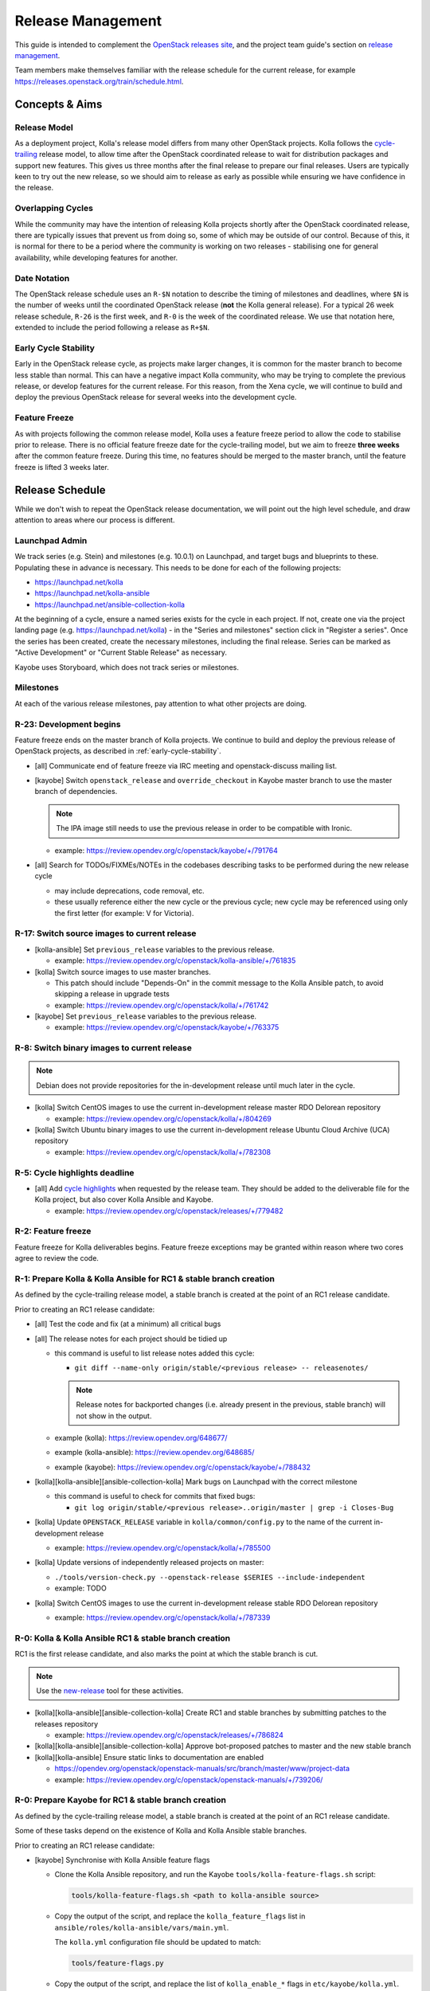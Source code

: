 ==================
Release Management
==================

This guide is intended to complement the `OpenStack releases site
<https://releases.openstack.org/>`__, and the project team guide's section on
`release management
<https://docs.openstack.org/project-team-guide/release-management.html>`__.

Team members make themselves familiar with the release schedule for the current
release, for example https://releases.openstack.org/train/schedule.html.

Concepts & Aims
===============

Release Model
-------------

As a deployment project, Kolla's release model differs from many other
OpenStack projects. Kolla follows the `cycle-trailing
<https://docs.openstack.org/project-team-guide/release-management.html#trailing-the-common-cycle>`__
release model, to allow time after the OpenStack coordinated release to wait
for distribution packages and support new features. This gives us three months
after the final release to prepare our final releases. Users are typically keen
to try out the new release, so we should aim to release as early as possible
while ensuring we have confidence in the release.

Overlapping Cycles
------------------

While the community may have the intention of releasing Kolla projects shortly
after the OpenStack coordinated release, there are typically issues that
prevent us from doing so, some of which may be outside of our control. Because
of this, it is normal for there to be a period where the community is working
on two releases - stabilising one for general availability, while developing
features for another.

Date Notation
-------------

The OpenStack release schedule uses an ``R-$N`` notation to describe the
timing of milestones and deadlines, where ``$N`` is the number of weeks until
the coordinated OpenStack release (**not** the Kolla general release). For a
typical 26 week release schedule, ``R-26`` is the first week, and ``R-0`` is
the week of the coordinated release. We use that notation here, extended to
include the period following a release as ``R+$N``.

.. _early-cycle-stability:

Early Cycle Stability
---------------------

Early in the OpenStack release cycle, as projects make larger changes, it is
common for the master branch to become less stable than normal. This can have a
negative impact Kolla community, who may be trying to complete the previous
release, or develop features for the current release. For this reason, from the
Xena cycle, we will continue to build and deploy the previous OpenStack release
for several weeks into the development cycle.

Feature Freeze
--------------

As with projects following the common release model, Kolla uses a feature
freeze period to allow the code to stabilise prior to release. There is no
official feature freeze date for the cycle-trailing model, but we aim to
freeze **three weeks** after the common feature freeze. During this time, no
features should be merged to the master branch, until the feature freeze is
lifted 3 weeks later.

Release Schedule
================

While we don't wish to repeat the OpenStack release documentation, we will
point out the high level schedule, and draw attention to areas where our
process is different.

Launchpad Admin
---------------

We track series (e.g. Stein) and milestones (e.g. 10.0.1) on Launchpad, and
target bugs and blueprints to these. Populating these in advance is necessary.
This needs to be done for each of the following projects:

* https://launchpad.net/kolla

* https://launchpad.net/kolla-ansible

* https://launchpad.net/ansible-collection-kolla

At the beginning of a cycle, ensure a named series exists for the cycle in each
project. If not, create one via the project landing page (e.g.
https://launchpad.net/kolla) - in the "Series and milestones" section click in
"Register a series". Once the series has been created, create the necessary
milestones, including the final release. Series can be marked as "Active
Development" or "Current Stable Release" as necessary.

Kayobe uses Storyboard, which does not track series or milestones.

Milestones
----------

At each of the various release milestones, pay attention to what other projects
are doing.

R-23: Development begins
------------------------

Feature freeze ends on the master branch of Kolla projects. We continue to
build and deploy the previous release of OpenStack projects, as described in
:ref:`early-cycle-stability`.

* [all] Communicate end of feature freeze via IRC meeting and openstack-discuss
  mailing list.

* [kayobe] Switch ``openstack_release`` and ``override_checkout`` in Kayobe
  master branch to use the master branch of dependencies.

  .. note:: The IPA image still needs to use the previous release in order to
            be compatible with Ironic.

  * example: https://review.opendev.org/c/openstack/kayobe/+/791764

* [all] Search for TODOs/FIXMEs/NOTEs in the codebases describing tasks to be
  performed during the new release cycle

  * may include deprecations, code removal, etc.

  * these usually reference either the new cycle or the previous cycle;
    new cycle may be referenced using only the first letter (for example: V
    for Victoria).

R-17: Switch source images to current release
---------------------------------------------

* [kolla-ansible] Set ``previous_release`` variables to the previous release.

  * example: https://review.opendev.org/c/openstack/kolla-ansible/+/761835

* [kolla] Switch source images to use master branches.

  * This patch should include "Depends-On" in the commit message to the Kolla
    Ansible patch, to avoid skipping a release in upgrade tests
  * example: https://review.opendev.org/c/openstack/kolla/+/761742

* [kayobe] Set ``previous_release`` variables to the previous release.

  * example: https://review.opendev.org/c/openstack/kayobe/+/763375

R-8: Switch binary images to current release
--------------------------------------------

.. note:: Debian does not provide repositories for the in-development release
          until much later in the cycle.

* [kolla] Switch CentOS images to use the current in-development release
  master RDO Delorean repository

  * example: https://review.opendev.org/c/openstack/kolla/+/804269

* [kolla] Switch Ubuntu binary images to use the current in-development release
  Ubuntu Cloud Archive (UCA) repository

  * example: https://review.opendev.org/c/openstack/kolla/+/782308

R-5: Cycle highlights deadline
------------------------------

* [all] Add `cycle highlights
  <https://docs.openstack.org/project-team-guide/release-management.html#cycle-highlights>`__
  when requested by the release team. They should be added to the deliverable
  file for the Kolla project, but also cover Kolla Ansible and Kayobe.

  * example: https://review.opendev.org/c/openstack/releases/+/779482

R-2: Feature freeze
-------------------

Feature freeze for Kolla deliverables begins. Feature freeze exceptions may be
granted within reason where two cores agree to review the code.

R-1: Prepare Kolla & Kolla Ansible for RC1 & stable branch creation
-------------------------------------------------------------------

As defined by the cycle-trailing release model, a stable branch is created at
the point of an RC1 release candidate.

Prior to creating an RC1 release candidate:

* [all] Test the code and fix (at a minimum) all critical bugs

* [all] The release notes for each project should be tidied up

  * this command is useful to list release notes added this cycle:

    * ``git diff --name-only origin/stable/<previous release> --
      releasenotes/``

    .. note::
       Release notes for backported changes (i.e. already present in the previous,
       stable branch) will not show in the output.

  * example (kolla): https://review.opendev.org/648677/

  * example (kolla-ansible): https://review.opendev.org/648685/

  * example (kayobe): https://review.opendev.org/c/openstack/kayobe/+/788432

* [kolla][kolla-ansible][ansible-collection-kolla] Mark bugs on Launchpad with
  the correct milestone

  * this command is useful to check for commits that fixed bugs:

    * ``git log origin/stable/<previous release>..origin/master | grep -i
      Closes-Bug``

* [kolla] Update ``OPENSTACK_RELEASE`` variable in ``kolla/common/config.py``
  to the name of the current in-development release

  * example: https://review.opendev.org/c/openstack/kolla/+/785500

* [kolla] Update versions of independently released projects on master:

  * ``./tools/version-check.py --openstack-release $SERIES
    --include-independent``

  * example: TODO

* [kolla] Switch CentOS images to use the current in-development release
  stable RDO Delorean repository

  * example: https://review.opendev.org/c/openstack/kolla/+/787339

R-0: Kolla & Kolla Ansible RC1 & stable branch creation
-------------------------------------------------------

RC1 is the first release candidate, and also marks the point at which the
stable branch is cut.

.. note::

   Use the `new-release
   <https://releases.openstack.org/reference/using.html#using-new-release-command>`__
   tool for these activities.

* [kolla][kolla-ansible][ansible-collection-kolla] Create RC1 and stable
  branches by submitting patches to the releases repository

  * example: https://review.opendev.org/c/openstack/releases/+/786824

* [kolla][kolla-ansible][ansible-collection-kolla] Approve bot-proposed patches
  to master and the new stable branch

* [kolla][kolla-ansible] Ensure static links to documentation are enabled

  * https://opendev.org/openstack/openstack-manuals/src/branch/master/www/project-data

  * example: https://review.opendev.org/c/openstack/openstack-manuals/+/739206/

R-0: Prepare Kayobe for RC1 & stable branch creation
----------------------------------------------------

As defined by the cycle-trailing release model, a stable branch is created at
the point of an RC1 release candidate.

Some of these tasks depend on the existence of Kolla and Kolla Ansible stable
branches.

Prior to creating an RC1 release candidate:

* [kayobe] Synchronise with Kolla Ansible feature flags

  * Clone the Kolla Ansible repository, and run the Kayobe
    ``tools/kolla-feature-flags.sh`` script:

    .. code-block:: console

       tools/kolla-feature-flags.sh <path to kolla-ansible source>

  * Copy the output of the script, and replace the ``kolla_feature_flags`` list
    in ``ansible/roles/kolla-ansible/vars/main.yml``.

    The ``kolla.yml`` configuration file should be updated to match:

    .. code-block:: console

       tools/feature-flags.py

  * Copy the output of the script, and replace the list of ``kolla_enable_*``
    flags in ``etc/kayobe/kolla.yml``.

  * example: https://review.opendev.org/c/openstack/kayobe/+/787775

* [kayobe] Synchronise with Kolla Ansible inventory

  Clone the Kolla Ansible repository, and copy across any relevant changes. The
  Kayobe inventory is based on the ``ansible/inventory/multinode`` inventory,
  but split into 3 parts - top-level, components and services.

  * The top level inventory template is
    ``ansible/roles/kolla-ansible/templates/overcloud-top-level.j2``. It is
    heavily templated, and does not typically need to be changed. Look out for
    changes in the ``multinode`` inventory before the ``[baremetal]`` group.

  * The components inventory template is
    ``ansible/roles/kolla-ansible/templates/overcloud-components.j2``.

    This includes groups in the ``multinode`` inventory from the
    ``[baremetal]`` group down to the following text::

        # Additional control implemented here. These groups allow you to control which
        # services run on which hosts at a per-service level.

  * The services inventory template is
    ``ansible/roles/kolla-ansible/templates/overcloud-services.j2``.

    This includes groups in the ``multinode`` inventory from the following text to
    the end of the file::

        # Additional control implemented here. These groups allow you to control which
        # services run on which hosts at a per-service level.

    There are some small changes in this section which should be maintained.

  * example: https://review.opendev.org/c/openstack/kayobe/+/787775

* [kayobe] Update dependencies to upcoming release

  Prior to the release, we update the dependencies and upper constraints on the
  master branch to use the upcoming release. This is now quite easy to do,
  following the introduction of the ``openstack_release`` variable.

  * example: https://review.opendev.org/c/openstack/kayobe/+/787923

* [kayobe] Synchronise kayobe-config

  Ensure that configuration defaults in ``kayobe-config`` are in sync with
  those under ``etc/kayobe`` in ``kayobe``. This can be done via:

  .. code-block:: console

     cp -aR kayobe/etc/kayobe/* kayobe-config/etc/kayobe

  Commit the changes and submit for review.

  * example: https://review.opendev.org/c/openstack/kayobe-config/+/787924

* [kayobe] Synchronise kayobe-config-dev

  Ensure that configuration defaults in ``kayobe-config-dev`` are in sync with
  those in ``kayobe-config``. This requires a little more care, since some
  configuration options have been changed from the defaults. Choose a method to
  suit you and be careful not to lose any configuration.

  Commit the changes and submit for review.

  * example: https://review.opendev.org/c/openstack/kayobe-config-dev/+/788426

R+1: Kayobe RC1 & stable branch creation
----------------------------------------

RC1 is the first release candidate, and also marks the point at which the
stable branch is cut.

.. note::

   Use the `new-release
   <https://releases.openstack.org/reference/using.html#using-new-release-command>`__
   tool for these activities.

* [kayobe] Create RC1 and stable branches by submitting patches to the releases
  repository

  * example: https://review.opendev.org/c/openstack/releases/+/788982

* [kayobe] Approve bot-proposed patches to master and the new stable branch

R+0 to R+13: Finalise stable branch
-----------------------------------

Several tasks are required to finalise the stable branch for release.

* [kolla-ansible][kayobe] Switch to use the new branch of
  ``ansible-collection-kolla`` in ``requirements.yml``.

  .. note:: This needs to be done on the stable branch.

* [kolla-ansible] Switch to use the newly tagged container images (the branch
  for development mode on the new stable branch follows automatically since
  Victoria)

  .. note:: This needs to be done on the stable branch.

  .. note:: This requires the images to have been published to quay.io with the
            new tag.

  * example: https://review.opendev.org/c/openstack/kolla-ansible/+/788292

* [kolla] Switch CentOS images to use the CentOS Cloud SIG repository for the
  new release

  .. note:: This needs to be done on the stable branch.

  * example: https://review.opendev.org/c/openstack/kolla/+/788490

* [kolla] Switch Debian binary images to use the Debian OpenStack repository
  for the new release

  .. note:: This needs to be done on the master branch and stable branch.

  * example: https://review.opendev.org/c/openstack/kolla/+/788304

R+0 to R+13: Further release candidates and final release
---------------------------------------------------------

Once the stable branches are finalised, further release candidates may be
created as necessary in a similar manner to RC1.

A release candidate may be promoted to a final release if it has no critical
bugs against it.

* [all] Create final release by submitting patches to the releases repository

  * example: https://review.opendev.org/c/openstack/releases/+/769328

After final release, projects enter the :ref:`stable-branch-lifecycle` with a
status of Maintained.

R+13 marks the 3 month deadline for the release of cycle-trailing projects.

.. _stable-branch-lifecycle:

Stable Branch Lifecycle
=======================

The lifecycle of stable branches in OpenStack is described in the `project team
guide <https://docs.openstack.org/project-team-guide/stable-branches.html>`__.
The current status of each branch is published on the `releases
<https://releases.openstack.org/>`__ site.

Maintained
----------

Releases should be made periodically for each maintained stable branch, no less
than once every 45 days.

* Create stable releases by submitting patches to the releases repository

  * follow SemVer guidelines

  * example (kolla): https://review.opendev.org/650411

  * example (kolla-ansible): https://review.opendev.org/650412

* Mark milestones on Launchpad as released

* Create new milestones on Launchpad for the next stable releases

Extended Maintenance (EM)
-------------------------

When a branch is entering EM, projects will make final releases. The release
team will propose tagging the Kolla deliverables as EM, but this should only be
done once all other dependent projects have made their final release, and final
Kolla releases have been made including those dependencies.

After a branch enters EM, we typically do the following:

* stop backporting fixes to the branch by default. Important fixes or those
  requested by community members may be merged if deemed appropriate
* stop publishing images to Dockerhub
* stop actively maintaining CI

End of Life (EOL)
-----------------

Once a branch has been unmaintained (failing CI, no patches merged) for 6
months, it may be moved to EOL. Since this is done at different times for
different projects, send an email to openstack-discuss to keep the community
informed.

